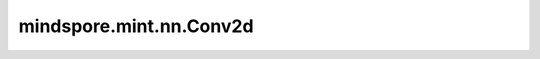 mindspore.mint.nn.Conv2d
========================

.. py:class:: mindspore.mint.nn.Conv2d(in_channels, out_channels, kernel_size, stride=1, padding=0, dilation=1, groups=1, bias=True, padding_mode='zeros', dtype=None)

    二维卷积层。

    对输入Tensor计算二维卷积，通常输入的shape为 :math:`(N, C_{in}, H_{in}, W_{in})` ，其中 :math:`N` 为batch size，:math:`C` 为通道数， :math:`H` 为特征图的高度，:math:`W` 为特征图的宽度。

    根据以下公式计算输出：

    .. math::

        \text{out}(N_i, C_{\text{out}_j}) = \text{bias}(C_{\text{out}_j}) +
        \sum_{k = 0}^{C_{in} - 1} \text{ccor}({\text{weight}(C_{\text{out}_j}, k), \text{Input}(N_i, k)})

    其中， :math:`bias` 为输出偏置，:math:`ccor` 为 `cross-correlation <https://en.wikipedia.org/wiki/Cross-correlation>`_ 操作， 
    :math:`weight` 为卷积核的值， :math:`Input` 为输入的特征图。

    - :math:`i` 对应batch数，其范围为 :math:`[0, N-1]` ，其中 :math:`N` 为输入batch。

    - :math:`j` 对应输出通道，其范围为 :math:`[0, C_{out}-1]` ，其中 :math:`C_{out}` 为输出通道数，该值也等于卷积核的个数。

    - :math:`k` 对应输入通道数，其范围为 :math:`[0, C_{in}-1]` ，其中 :math:`C_{in}` 为输入通道数，该值也等于卷积核的通道数。

    因此，上面的公式中， :math:`{bias}(C_{\text{out}_j})` 为第 :math:`j` 个输出通道的偏置， :math:`{weight}(C_{\text{out}_j}, k)` 表示第 :math:`j` 个\
    卷积核在第 :math:`k` 个输入通道的卷积核切片， :math:`{Input}(N_i, k)` 为特征图第 :math:`i` 个batch第 :math:`k` 个输入通道的切片。
    卷积核shape为 :math:`(\text{kernel_size[0]},\text{kernel_size[1]})` ，其中 :math:`\text{kernel_size[0]}` 和
    :math:`\text{kernel_size[1]}` 是卷积核的高度和宽度。若考虑到输入输出通道以及groups，则完整卷积核的shape为
    :math:`(C_{out}, C_{in} / \text{groups}, \text{kernel_size[0]}, \text{kernel_size[1]})` ，
    其中 `groups` 是分组卷积时在通道上分割输入 `Input` 的组数。

    想更深入了解卷积层，请参考论文 `Gradient Based Learning Applied to Document Recognition <http://vision.stanford.edu/cs598_spring07/papers/Lecun98.pdf>`_ 。

    .. note::
        暂不支持空Tensor输入。

    参数：
        - **in_channels** (int) - Conv2d层输入Tensor的空间维度。
        - **out_channels** (int) - Conv2d层输出Tensor的空间维度。
        - **kernel_size** (Union[int, tuple[int], list[int]]) - 指定二维卷积核的高度和宽度。数据类型为int或两个int的tuple/list。一个int表示卷积核的高度和宽度均为该值。两个int的tuple/list分别表示卷积核的高度和宽度。
        - **stride** (Union[int, tuple[int], list[int]]，可选) - 二维卷积核的移动步长。数据类型为int或者长度为2的int的tuple/list。一个int表示在高度和宽度方向的移动步长均为该值。两个int的tuple/list分别表示在高度和宽度方向的移动步长。默认值： ``1`` 。
        - **padding** (Union[int, tuple[int], list[int], str]，可选) - 输入的高度和宽度方向上填充的数量。数据类型为int或包含2个int的tuple/list或string { ``"valid"`` ，  ``"same"`` } 。如果 `padding` 是一个int，那么 `padding_{H}` 和 `padding_{W}` 的填充都等于 `padding` 。如果 `padding` 是一个有2个int的tuple/list，那么 `padding_{H}` 和 `padding_{W}` 的填充分别等于 `padding[0]` 和 `padding[1]` 。值应该要大于等于0。默认值： ``0`` 。
        
          - ``"same"``：在输入的四周填充，使得当 `stride` 为 ``1`` 时，输入和输出的shape一致。待填充的量由算子内部计算，若为偶数，则均匀地填充在四周，若为奇数，多余的填充量将补充在底部/右侧。若设置该模式，`stride` 的值必须为1。
          - ``"valid"``：不对输入进行填充，返回输出可能的最大高度和宽度，不能构成一个完整stride的额外的像素将被丢弃。

        - **padding_mode** (str，可选) - 指定填充模式，填充值为0。可选值为 ``"zeros"`` 、 ``"reflect"`` 或 ``"replicate"`` 。默认值： ``"zeros"`` 。
        - **dilation** (Union[int, tuple[int], list[int]]，可选) - 卷积核膨胀尺寸。可以为单个int，或者由两个int组成的tuple/list。单个int表示在高度和宽度方向的膨胀尺寸均为该值。两个int组成的tuple/list分别表示在高度和宽度方向的膨胀尺寸。
          假设 :math:`dilation=(d0, d1)`, 则卷积核在高度方向间隔 :math:`d0-1` 个元素进行采样，在宽度方向间隔 :math:`d1-1` 个元素进行采样。高度和宽度上取值范围分别为[1, H]和[1, W]。默认值： ``1`` 。
        - **groups** (int，可选) - 将过滤器拆分为组， `in_channels` 和 `out_channels` 必须可被 `groups` 整除。如果组数等于 `in_channels` 和 `out_channels` ，这个二维卷积层也被称为二维深度卷积层。默认值： ``1`` 。
          需要满足以下约束：

          - :math:`(C_{in} \text{ % } \text{groups} == 0)`
          - :math:`(C_{out} \text{ % } \text{groups} == 0)`
          - :math:`(C_{out} >= \text{groups})`
          - :math:`(\text{weight[1]} = C_{in} / \text{groups})`

        - **bias** (bool，可选) - Conv2d层是否添加偏置参数。默认值： ``True`` 。
        
        - **dtype** (:class:`mindspore.dtype`，可选) - Parameters的dtype。默认值： ``None``， 使用 ``mstype.float32`` 。

    可变参数：
        - **weight** (Tensor) - 卷积层的权重，shape :math:`(C_{out}, C_{in} / \text{groups}, \text{kernel_size[0]}, \text{kernel_size[1]})` 。
        - **bias** (Tensor) - 卷积层的偏置，shape :math:`(C_{out})` 。如果 `bias` 为False，则为None。

    输入：
        - **Input** (Tensor) - Shape为 :math:`(N, C_{in}, H_{in}, W_{in})` 或者 :math:`(C_{in}, H_{in}, W_{in})` 的Tensor。

    输出：
        Tensor，shape为 :math:`(N, C_{out}, H_{out}, W_{out})` 或者 :math:`(C_{out}, H_{out}, W_{out})` 。

        padding为 ``"same"`` 时：

        .. math::
            \begin{array}{ll} \\
                H_{out} = \left \lceil{\frac{H_{in}}{\text{stride[0]}}} \right \rceil \\
                W_{out} = \left \lceil{\frac{W_{in}}{\text{stride[1]}}} \right \rceil \\
            \end{array}

        padding为 ``"valid"`` 时：

        .. math::
            \begin{array}{ll} \\
                H_{out} = \left \lfloor{\frac{H_{in} - \text{dilation[0]} \times (\text{kernel_size[0]} - 1) - 1}
                {\text{stride[0]}}} \right \rfloor + 1 \\
                W_{out} = \left \lfloor{\frac{W_{in} - \text{dilation[1]} \times (\text{kernel_size[1]} - 1) - 1}
                {\text{stride[1]}}} \right \rfloor + 1 \\
            \end{array}

        padding为int或tuple/list时：

        .. math::
            \begin{array}{ll} \\
                H_{out} = \left \lfloor{\frac{H_{in} + 2 \times padding[0] - \text{dilation[0]} \times
                (\text{kernel_size[0]} - 1) - 1}{\text{stride[0]}}} \right \rfloor + 1 \\
                W_{out} = \left \lfloor{\frac{W_{in} + 2 \times padding[1] - \text{dilation[1]} \times
                (\text{kernel_size[1]} - 1) - 1}{\text{stride[1]}}} \right \rfloor + 1 \\
            \end{array}

    异常：
        - **ValueError** - 输入特征图的大小与参数应满足输出公式，以确保输出特征图大小为正，否则会报错。
        - **RuntimeError** - Ascend上受不同型号NPU芯片上L1缓存大小限制，用例尺寸或Kernel Size过大。
        - **TypeError** - 如果 `in_channels` ， `out_channels` 或者 `groups` 不是int。
        - **TypeError** - 如果 `kernel_size` ， `stride`， 或者 `dilation` 既不是int也不是tuple/list。
        - **ValueError** - 如果 `in_channels` ， `out_channels`， `kernel_size` ， `stride` 或者 `dilation` 小于1。
        - **ValueError** - 如果 `padding` 小于0。
        - **ValueError** - 如果 `padding` 是 ``"same"`` ， `stride` 不等于1。
        - **ValueError** - 输入参数不满足卷积输出公式。
        - **ValueError** - `kernel_size` 不能超过输入特征图的大小。
        - **ValueError** - `padding` 值不能导致计算区域超出输入大小。
